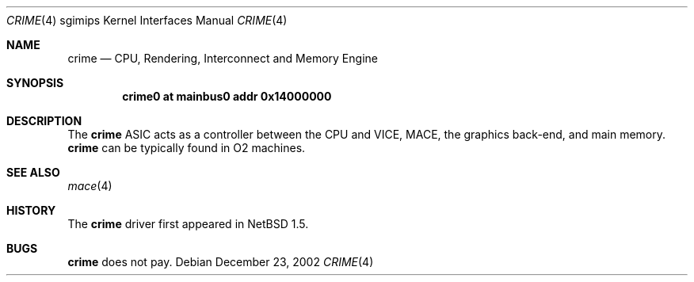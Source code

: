 .\"	$NetBSD: crime.4,v 1.3.34.1 2008/05/18 12:31:09 yamt Exp $
.\"
.\" Copyright (c) 2002 The NetBSD Foundation, Inc.
.\" All rights reserved.
.\"
.\" Redistribution and use in source and binary forms, with or without
.\" modification, are permitted provided that the following conditions
.\" are met:
.\" 1. Redistributions of source code must retain the above copyright
.\"    notice, this list of conditions and the following disclaimer.
.\" 2. Redistributions in binary form must reproduce the above copyright
.\"    notice, this list of conditions and the following disclaimer in the
.\"    documentation and/or other materials provided with the distribution.
.\"
.\" THIS SOFTWARE IS PROVIDED BY THE NETBSD FOUNDATION, INC. AND CONTRIBUTORS
.\" ``AS IS'' AND ANY EXPRESS OR IMPLIED WARRANTIES, INCLUDING, BUT NOT LIMITED
.\" TO, THE IMPLIED WARRANTIES OF MERCHANTABILITY AND FITNESS FOR A PARTICULAR
.\" PURPOSE ARE DISCLAIMED.  IN NO EVENT SHALL THE FOUNDATION OR CONTRIBUTORS BE
.\" LIABLE FOR ANY DIRECT, INDIRECT, INCIDENTAL, SPECIAL, EXEMPLARY, OR
.\" CONSEQUENTIAL DAMAGES (INCLUDING, BUT NOT LIMITED TO, PROCUREMENT OF
.\" SUBSTITUTE GOODS OR SERVICES; LOSS OF USE, DATA, OR PROFITS; OR BUSINESS
.\" INTERRUPTION) HOWEVER CAUSED AND ON ANY THEORY OF LIABILITY, WHETHER IN
.\" CONTRACT, STRICT LIABILITY, OR TORT (INCLUDING NEGLIGENCE OR OTHERWISE)
.\" ARISING IN ANY WAY OUT OF THE USE OF THIS SOFTWARE, EVEN IF ADVISED OF THE
.\" POSSIBILITY OF SUCH DAMAGE.
.\"
.Dd December 23, 2002
.Dt CRIME 4 sgimips
.Os
.Sh NAME
.Nm crime
.Nd CPU, Rendering, Interconnect and Memory Engine
.Sh SYNOPSIS
.Cd "crime0 at mainbus0 addr 0x14000000"
.Sh DESCRIPTION
The
.Nm
ASIC acts as a controller between the CPU and VICE, MACE, the
graphics back-end, and main memory.
.Nm
can be typically found in O2 machines.
.Sh SEE ALSO
.Xr mace 4
.Sh HISTORY
The
.Nm
driver first appeared in
.Nx 1.5 .
.Sh BUGS
.Nm
does not pay.
